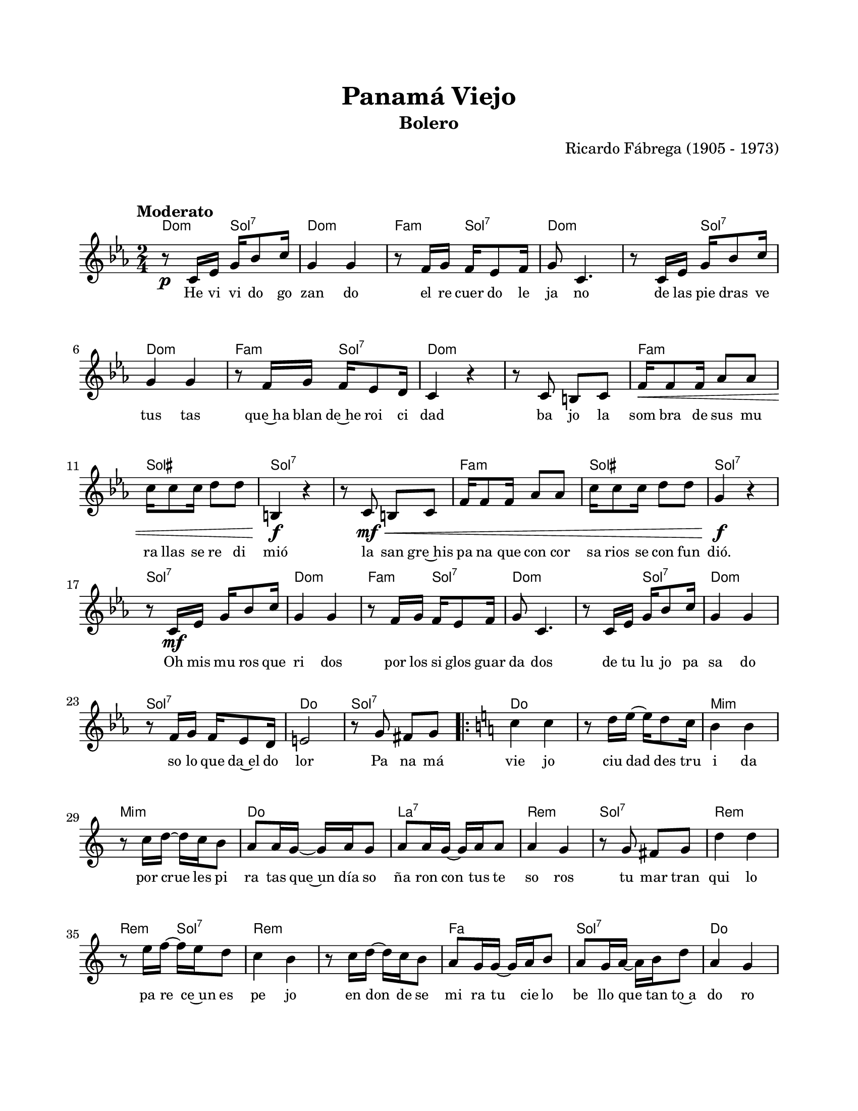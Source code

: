 \version "2.23.2"
\header {
	title = "Panamá Viejo"
	subtitle = "Bolero"
	composer = "Ricardo Fábrega (1905 - 1973)"
	tagline = ##f
}

\paper {
	#(set-paper-size "letter")
	top-margin = 20
	left-margin = 20
	right-margin = 20
	bottom-margin = 25
	print-page-number = false
	indent = 0
}

\markup \vspace #2

global = {
	\time 2/4
	\tempo "Moderato"
	\key c \minor
}

melodia = \new Voice \relative c' {
	r8 \p c16 ees g bes8 c16 | g4 g | r8 f16 g f ees8 f16 | g8 c,4. |
	r8 c16 ees g bes8 c16 | g4 g | r8 f16 g f ees8 d16 | c4 r4 |
	r8 c8 b c | \< f16 f8 f16 aes8 aes | c16 c8 c16 d8 d | b,4 \f r4 \! |
	r8 c8 \< \mf b c | f16 f8 f16 aes8 aes | c16 c8 c16 d8 d | g,4 \f r4 \! |
	r8 c,16 \mf ees g bes8 c16 | g4 g | r8 f16 g f ees8 f16 | g8 c,4. |
	r8 c16 ees g bes8 c16 | g4 g | r8 f16 g f ees8 d16 | e2 |
	r8 g8 fis g |
	\key c \major 
	\repeat volta 2 {
		c4 c | r8 d16 e ~ e d8 c16 | b4 b | r8 c16 d ~ d c b8 |
		a8 a16 g ~ g a g8 | a8 a16 g ~ g a a8 | a4 g | r8 g8 fis g |
		d'4 d | r8 e16 f ~ f e d8 | c4 b | r8 c16 d ~ d c b8 |
		a8 g16 g ~ g a b8 | a8 g16 a ~ a b d8 | a4 g | r8 g8 fis g |
		c4 c | r8 d16 e ~ e d c8 | b4 b | r8 c16 d ~ d c b8 |
		bes8 \f bes16 bes ~ bes8 c16 d | e8 e16 e ~ e d c8 | d4 c | r8 c8 \p d8. c16 | 
		d4 c | r8 c8 d c | d4 c | r8 b8 b a | 
		a8 g16 g ~ g a b8 | a8 g16 a ~ a b e8 |
	}
	\alternative {
		{ c4 r4 | r8 g8 fis g | }
		{ c2 ~ | }
	}
	c2 ~ | c8 r8 r4 |
	\bar "|."
}

acordes = \chordmode {
	c4:m g4:7 | c2:m | f4:m g4:7 | c2:m |
	c4:m g4:7 | c2:m | f4:m g4:7 | c2:m |
	c2:m | f2:m | gis2 | g2:7 |
	g2:7 | f2:m | gis2 | g2:7 |
	g2:7 | c2:m | f4:m g4:7 | c2:m |
	c4:m g4:7 | c2:m | g2:7 | c2 |
	g2:7 |
	c2 | c2 | e2:m | e2:m |
	c2 | a2:7 | d2:m | g2:7 |
	d2:m | d4:m g4:7 | d2:m | d2:m |
	f2 | g2:7 | c2 | g2:7 | 
	c2 | c2 | e2:m | e2:m |
	g2:m | c2:7 | f2 | f2 |
	f2:m | f2:m | c2 | a2:7 |
	d2:m | g2:7 | 
	c2 | g2:7 |
	c2 |
	c2 | c2 |
}

lirica = \lyricmode {
	He vi vi do go | zan do | el re cuer do le | ja no |
	de las pie dras ve | tus tas | que~ha blan de~he roi ci | dad |
	ba jo la | som bra de sus mu | ra llas se re di | mió |
	la san gre~his | pa na que con cor | sa rios se con fun | dió. |
	Oh mis mu ros que | ri dos | por los si glos guar | da dos |
	de tu lu jo pa | sa do | so lo que da~el do | lor |
	Pa na má |
	vie jo | ciu dad des tru | i da | por crue les pi |
	ra tas que~un día so | ña ron con tus te | so ros | tu mar tran 
	qui lo | pa re ce~un es | pe jo | en don de se | 
	mi ra tu cie lo | be llo que tan to~a | do ro | Pa na má |
	vie jo | tus rui nas sa | gra das | en no che ca |
	lla da mur mu ran | fra ses co mo ple | ga rias | y no muy |
	le jos | en tre tus | pal mas | me trae la |
	bri sa sus pi ros | le ves lle nos de~a |
	mor. | Pa na má |
	mor. |
}

\score { %% genera el PDF
<<
	\language "espanol"
	\new ChordNames {
		\set chordChanges = ##t
		\set noChordSymbol = ##f
		\override ChordName.font-size = #-0.9
		\override ChordName.direction = #UP
		\acordes
	}
	\new Staff
		<< \global \melodia >>
	\addlyrics \lirica
	\override Lyrics.LyricText.font-size = #-0.5
>>
\layout {}
}

\score { %% genera la muestra MIDI melódica
	\unfoldRepeats { \melodia }
	\midi { \tempo 4 = 90 } %% colocar tempo numérico para que se exporte a velocidad adecuada, por defecto está en 4 = 90
}

\markup {
	\fill-line {
		\hspace #1
		\column {
			\line \smallCaps \bold { Panamá Viejo }
			\hspace #1
			\line { He vivido gozando }
			\line { el recuerdo lejano }
			\line { de tus piedras vetustas }
			\line { que hablan de heroicidad. }
			\hspace #1
			\line { Bajo la sombra }
			\line { de tus murallas se redimió, }
			\line { la sangre hispana que }
			\line { con corsarios se confundió. }
			\hspace #1
			\line { Oh mis muros queridos }
			\line { por los siglos guardados }
			\line { de tu lujo pasado }
			\line { sólo queda el dolor. }
		}
		\hspace #2
		\column {
			\line { Panamá viejo, ciudad destruida }
			\line { por crueles piratas }
			\line { que un día soñaron con tus tesoros }
			\line { tu mar tranquilo parece un espejo }
			\line { en donde se mira }
			\line { tu cielo bello que tanto adoro. }
			\hspace #1
			\line { Panamá viejo, tus ruinas sagradas }
			\line { en noches calladas }
			\line { murmuran frases como plegarias }
			\line { y no muy lejos, entre tus palmas }
			\line { me trae la brisa suspiros leves }
			\line { llenos de amor. }
		}
		\hspace #1
	}
}